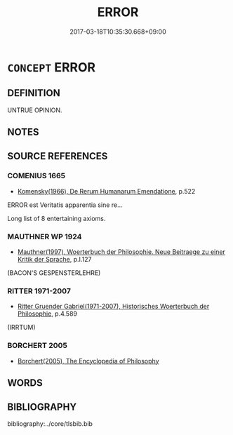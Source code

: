 # -*- mode: mandoku-tls-view -*-
#+TITLE: ERROR
#+DATE: 2017-03-18T10:35:30.668+09:00        
#+STARTUP: content
* =CONCEPT= ERROR
:PROPERTIES:
:CUSTOM_ID: uuid-8529293b-1541-4593-9e21-f00068784821
:TR_ZH: 謬論
:END:
** DEFINITION

UNTRUE OPINION.

** NOTES

** SOURCE REFERENCES
*** COMENIUS 1665
 - [[cite:COMENIUS-1665][Komensky(1966), De Rerum Humanarum Emendatione]], p.522


ERROR est Veritatis apparentia sine re...

Long list of 8 entertaining axioms.

*** MAUTHNER WP 1924
 - [[cite:MAUTHNER-WP-1924][Mauthner(1997), Woerterbuch der Philosophie. Neue Beitraege zu einer Kritik der Sprache]], p.I.127
 (BACON'S GESPENSTERLEHRE)
*** RITTER 1971-2007
 - [[cite:RITTER-1971-2007][Ritter Gruender Gabriel(1971-2007), Historisches Woerterbuch der Philosophie]], p.4.589
 (IRRTUM)
*** BORCHERT 2005
 - [[cite:BORCHERT-2005][Borchert(2005), The Encyclopedia of Philosophy]]
** WORDS
   :PROPERTIES:
   :VISIBILITY: children
   :END:
** BIBLIOGRAPHY
bibliography:../core/tlsbib.bib
